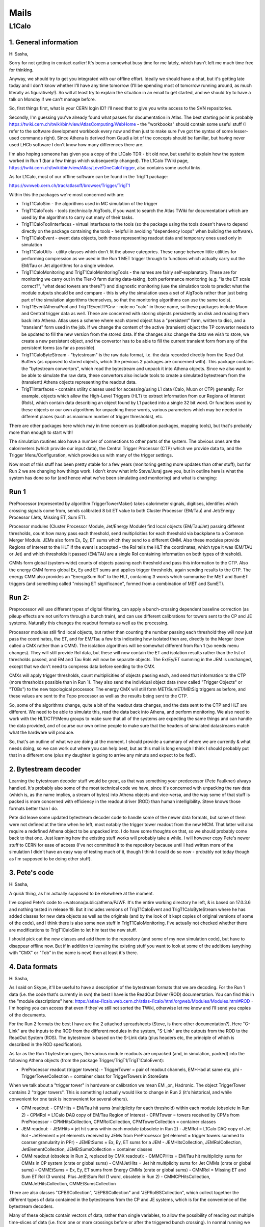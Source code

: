 ****************
Mails
****************

L1Calo
======

1. General information
----------------------

Hi Sasha,

Sorry for not getting in contact earlier! It's been a somewhat busy time for me lately, which hasn't left me much time free for thinking.

Anyway, we should try to get you integrated with our offline effort. Ideally we should have a chat, but it's getting late today and I don't know whether I'll have any time tomorrow (I'll be spending most of tomorrow running around, as much literally as figuratively!). So will at least try to explain the situation in an email to get started, and we should try to have a talk on Monday if we can't manage before.

So, first things first, what is your CERN login ID? I'll need that to give you write access to the SVN repositories.

Secondly, I'm guessing you've already found what passes for documentation in Atlas. The best starting point is probably https://twiki.cern.ch/twiki/bin/view/AtlasComputing/WebHome - the "workbooks" should contain some useful stuff (I refer to the software development workbook every now and then just to make sure I've got the syntax of some lesser-used commands right). Since Athena is derived from Gaudi a lot of the concepts should be familiar, but having never used LHCb software I don't know how many differences there are.

I'm also hoping someone has given you a copy of the L1Calo TDR - bit old now, but useful to explain how the system worked in Run 1 (bar a few things which subsequently changed). The L1Calo TWiki page, https://twiki.cern.ch/twiki/bin/view/Atlas/LevelOneCaloTrigger, also contains some useful links.

As for L1Calo, most of our offline software can be found in the TrigT1 package:

https://svnweb.cern.ch/trac/atlasoff/browser/Trigger/TrigT1

Within this the packages we're most concerned with are:

* TrigT1CaloSim - the algorithms used in MC simulation of the trigger

* TrigT1CaloTools - tools (technically AlgTools, if you want to search the Atlas TWiki for documentation) which are used by the algorithms to carry out many of their tasks.

* TrigT1CaloToolInterfaces - virtual interfaces to the tools (so the package using the tools doesn't have to depend directly on the package containing the tools - helpful in avoiding "dependency loops" when building the software).

* TrigT1CaloEvent - event data objects, both those representing readout data and temporary ones used only in simulation

* TrigT1CaloUtils - utility classes which don't fit the above categories. These range between little utilities for performing compression as we used in the Run 1 MET trigger through to functions which actually carry out the EM/Tau or Jet algorithms for a single window.

* TrigT1CaloMonitoring and TrigT1CaloMonitoringTools - the names are fairly self-explanatory. These are for monitoring we carry out in the Tier-0 farm during data-taking, both performance monitoring (e.g. "is the ET scale correct?", "what dead towers are there?") and diagnostic monitoring (use the simulation tools to predict what the module outputs should be and compare - this is why the simulation uses a set of AlgTools rather than just being part of the simulation algorithms themselves, so that the monitoring algorithms can use the same tools).

* TrigT1EventAthenaPool and TrigT1EventTPCnv - note no "calo" in those name, so these packages include Muon and Central trigger data as well. These are concerned with storing objects persistently on disk and reading them back into Athena. Atlas uses a scheme where each stored object has a "persistent" form, written to disc, and a "transient" form used in the job. If we change the content of the active (transient) object the TP convertor needs to be updated to fill the new version from the stored data. If the changes also change the data we wish to store, we create a new persistent object, and the convertor has to be able to fill the current transient form from any of the persistent forms (as far as possible).

* TrigT1CaloByteStream - "bytestream" is the raw data format, i.e. the data recorded directly from the Read Out Buffers (as opposed to stored objects, which the previous 2 packages are concerned with). This package contains the "bytestream convertors", which read the bytestream and unpack it into Athena objects. Since we also want to be able to simulate the raw data, these convertors also include tools to create a simulated bytestream from the (transient) Athena objects representing the readout data.

* TrigT1Interfaces - contains utility classes used for accessing/using L1 data (Calo, Muon or CTP) generally. For example, objects which allow the High-Level Triggers (HLT) to extract information from our Regions of Interest (RoIs), which contain data describing an object found by L1 packed into a single 32 bit word. Or functions used by these objects or our own algorithms for unpacking those words, various parameters which may be needed in different places (such as maximum number of trigger thresholds), etc.

There are other packages here which may in time concern us (calibration packages, mapping tools), but that's probably more than enough to start with!

The simulation routines also have a number of connections to other parts of the system. The obvious ones are the calorimeters (which provide our input data), the Central Trigger Processor (CTP) which we provide data to, and the Trigger Menu/Configuration, which provides us with many of the trigger settings.

Now most of this stuff has been pretty stable for a few years (monitoring getting more updates than other stuff), but for Run 2 we are changing how things work. I don't know what info Steve/Juraj gave you, but in outline here is what the system has done so far (and hence what we've been simulating and monitoring) and what is changing:

Run 1
-----
PreProcessor (represented by algorithm TriggerTowerMaker) takes calorimeter signals, digitises, identifies which crossing signals come from, sends calibrated 8 bit ET value to both Cluster Processor (EM/Tau) and Jet/Energy Processor (Jets, Missing ET, Sum ET).

Processor modules (Cluster Processor Module, Jet/Energy Module) find local objects (EM/Tau/Jet) passing different thresholds, count how many pass each threshold, send multiplicities for each threshold via backplane to a Common Merger Module. JEMs also form Ex, Ey, ET sums which they send to a different CMM. Also these modules provide Regions of Interest to the HLT if the event is accepted - the RoI tells the HLT the coordinates, which type it was (EM/TAU or Jet) and which thresholds it passed (EM/TAU are a single RoI containing information on both types of threshold).

CMMs form global (system-wide) counts of objects passing each threshold and pass this information to the CTP. Also the energy CMM forms global Ex, Ey and ET sums and applies trigger thresholds, again sending results to the CTP. The energy CMM also provides an "EnergySum RoI" to the HLT, containing 3 words which summarise the MET and SumET triggers (and something called "missing ET significance", formed from a combination of MET and SumET).

Run 2:
------
Preprocessor will use different types of digital filtering, can apply a bunch-crossing dependent baseline correction (as pileup effects are not uniform through a bunch train), and can use different calibrations for towers sent to the CP and JE systems. Naturally this changes the readout formats as well as the processing.

Processor modules still find local objects, but rather than counting the number passing each threshold they will now just pass the coordinates, the ET, and for EM/Tau a few bits indicating how isolated then are, directly to the Merger (now called a CMX rather than a CMM). The isolation algorithms will be somewhat different from Run 1 (so needs menu changes). They will still provide RoI data, but these will now contain the ET and isolation results rather than the list of thresholds passed, and EM and Tau RoIs will now be separate objects. The Ex/Ey/ET summing in the JEM is unchanged, except that we don't need to compress data before sending to the CMX.

CMXs will apply trigger thresholds, count multiplicities of objects passing each, and send that information to the CTP (more thresholds possible than in Run 1). They also send the individual object data (now called "Trigger Objects" or "TOBs") to the new topological processor. The energy CMX will still form MET/SumET/MEtSig triggers as before, and these values are sent to the Topo processor as well as the results being sent to the CTP.

So, some of the algorithms change, quite a bit of the readout data changes, and the data sent to the CTP and HLT are different. We need to be able to simulate this, read the data back into Athena, and perform monitoring. We also need to work with the HLT/CTP/Menu groups to make sure that all of the systems are expecting the same things and can handle the data provided, and of course our own online people to make sure that the headers of simulated datastreams match what the hardware will produce.

So, that's an outline of what we are doing at the moment. I should provide a summary of where we are currently & what needs doing, so we can work out where you can help best, but as this mail is long enough I think I should probably put that in a different one (plus my daughter is going to arrive any minute and expect to be fed!).

2. Bytestream decoder
---------------------

Learning the bytestream decoder stuff would be great, as that was something your predecessor (Pete Faulkner) always handled. It's probably also some of the most technical code we have, since it's concerned with unpacking the raw data (which is, as the name implies, a stream of bytes) into Athena objects and vice-versa, and the way some of that stuff is packed is more concerned with efficiency in the readout driver (ROD) than human intelligibility. Steve knows those formats better than I do.

Pete did leave some updated bytestream decoder code to handle some of the newer data formats, but some of them were not defined at the time when he left, most notably the trigger tower readout from the new MCM. That latter will also require a redefined Athena object to be unpacked into. I do have some thoughts on that, so we should probably come back to that one. Just learning how the existing stuff works will probably take a while. I will however copy Pete's newer stuff to CERN for ease of access (I've not committed it to the repository because until I had written more of the simulation I didn't have an easy way of testing much of it, though I think I could do so now - probably not today though as I'm supposed to be doing other stuff).

3. Pete's code
--------------

Hi Sasha,

A quick thing, as I'm actually supposed to be elsewhere at the moment.

I've copied Pete's code to ~watsona/public/athena/PJWF. It's the entire working directory he left, & is based on 17.0.3.6 and nothing tested in release 19. But it includes versions of TrigT1CaloEvent and TrigT1CaloByteStream where he has added classes for new data objects as well as the originals (and by the look of it kept copies of original versions of some of the code), and I think there is also some new stuff in TrigT1CaloMonitoring. I've actually not checked whether there are modifications to TrigT1CaloSim to let him test the new stuff.

I should pick out the new classes and add them to the repository (and some of my new simulation code), but have to disappear offline now. But if in addition to learning the existing stuff you want to look at some of the additions (anything with "CMX" or "Tob" in the name is new) then at least it's there.

4. Data formats
---------------

Hi Sasha,

As I said on Skype, it'll be useful to have a description of the bytestream formats that we are decoding. For the Run 1 data (i.e. the code that's currently in svn) the best I have is the ReadOut Driver (ROD) documentation. You can find this in the "module descriptions" here: https://atlas-l1calo.web.cern.ch/atlas-l1calo/html/orgweb/Modules/Modules.html#ROD - I'm hoping you can access that even if they've still not sorted the TWiki, otherwise let me know and I'll send you copies of the documents.

For the Run 2 formats the best I have are the 2 attached spreadsheets (Steve, is there other documentation?). Here "G-Link" are the inputs to the ROD from the different modules in the system, "S-Link" are the outputs from the ROD to the ReadOut System (ROS). The bytestream is based on the S-Link data (plus headers etc, the principle of which is described in the ROD specification).

As far as the Run 1 bytestream goes, the various module readouts are unpacked (and, in simulation, packed) into the following Athena objects (from the package Trigger/TrigT1/TrigT1CaloEvent):

* PreProcessor readout (trigger towers):
  - TriggerTower = pair of readout channels, EM+Had at same eta, phi
  - TriggerTowerCollection = container class for TriggerTowers in StoreGate

When we talk about a "trigger tower" in hardware or calibration we mean EM _or_ Hadronic. The object TriggerTower contains 2 "trigger towers". This is something I actually would like to change in Run 2 (it's historical, and while convenient for one task is inconvenient for several others).

* CPM readout:
  - CPMHits = EM/Tau hit sums (multiplicity for each threshold) within each module (obsolete in Run 2)
  - CPMRoI = L1Calo DAQ copy of EM/Tau Region of Interest
  - CPMTower = towers received by CPMs from PreProcessor
  - CPMHitsCollection, CPMRoICollection, CPMTowerCollection = container classes

* JEM readout:
  - JEMHits = jet hit sums within each module (obsolete in Run 2)
  - JEMRoI = L1Calo DAQ copy of Jet RoI
  - JetElement = jet elements received by JEMs from PreProcessor  (jet element = trigger towers summed to coarser granularity in PPr)
  - JEMEtSums = Ex, Ey, ET sums for a JEM
  - JEMHitsCollection, JEMRoICollection, JetElementCollection, JEMEtSumsCollection = container classes

* CMM readout (obsolete in Run 2, replaced by CMX readout):
  - CMMCPHits = EM/Tau hit multiplicity sums for CMMs in CP system (crate or global sums)
  - CMMJetHits = Jet hit multiplicity sums for Jet CMMs (crate or global sums)
  - CMMEtSums = Ex, Ey, ET sums from Energy CMMs (crate or global sums)
  - CMMRoI = Missing ET and Sum ET RoI (3 words). Plus JetEtSum RoI (1 word, obsolete in Run 2)
  - CMMCPHitsCollection, CMMJetHitsCollection, CMMEtSumsCollection

There are also classes "CPBSCollection", "JEPBSCollection" and "JEPRoIBSCollection", which collect together the different types of data contained in the bytestreams from the CP and JE systems, which is for the convenience of the bytestream decoders.

Many of these objects contain vectors of data, rather than single variables, to allow the possibility of reading out multiple time-slices of data (i.e. from one or more crossings before or after the triggered bunch crossing). In normal running we don't do this for most of these, but as the option exists in the readout the objects and decoders have to accommodate this.

There are also a couple of other classes in TrigT1CaloEvent which are used only within the simulation (e.g. EmTauROI, JetROI), and are not part of the readout data. I'm planning to phase these out for Run 2 (they're a hangover from the original design of the simulation). "JetInput" is an oddity, and also not part of the readout: it represents the inputs to the jet algorithm, i.e. a data transfer within the JEM, and is almost identical to the JetElement. The difference is in the Forward Calorimeter (FCAL), where we split each JetElement into 2 so that the jet algorithm can treat the phi granularity as being uniform between barrel/endcap and FCAL. For bytestream conversion purposes all of these classes can be ignored.

cheers,
     Alan

P.S. I mentioned that the PreProcessor readout/TriggerTower would change for Run 2. I don't have a description of the actual formats (I've found some slides from February, but doubt they are definitive), but the big changes are that we'll be subtracting a bunch-crossing-dependent baseline (and so need a record of the value used) and we are planning on reading 2 calibrated ET values per tower (separately for EM/Tau and Jet/ET triggers). Packing more data in means the actual packed (bytestream) format is likely to be significantly different from Run 1.

As mentioned above, one thing I'd like to do while we are rewriting this bit is to change the TriggerTower object so that 1 TriggerTower = 1 trigger tower (i.e. one PreProcessor readout channel) rather than two. It's partly aesthetics: since the TriggerTower contains both an EM and a Had tower it's a big, ugly object with 2 copies of everything. It's also partly practical, since while it's convenient for algorithm simulation (the reason it was originally written this way) it's inconvenient for readout decoding (the EM and Had towers come from different modules) and of no value for calibration studies or monitoring. And partly because it's simpler: one TriggerTower (object) representing 2 trigger towers (hardware/signals) is a good way of confusing people! It's not the most urgent thing, but if you are looking at the bytestream decoders I thought it best to mention that I've been thinking about making this change, since it should allow us to simplify that decoder in future.

This wouldn't affect CPMTower or JetElement, both of which also contain 2 layers. I think these are less of a problem as they are simpler objects, and for these both layers are read out from the same hardware module so the grouping is more natural. And as the trigger algorithm simulations, which use both layers, are actually based on these objects it's more useful for these to contain both layers in one object than it is for TriggerTower.

* https://drive.google.com/file/d/0Bw1zWDlANxEoRmVEc2tGLXU0bDdCcXdjMkZkTTVJUVJfQ0JR/edit?usp=sharing
* https://drive.google.com/file/d/0Bw1zWDlANxEoM1BaOURFSEV1YkdlQ3dKNTJyN3ZETkM4VENF/edit?usp=sharing


5. On formats from steve
-------------------------------

Hello,

those are indeed the current best referencess.  The
old ROD document, though of course outdated by the current
upgrade, has many useful descriptions and general principles
that still hold true in the new data formats, so it's still
a good place to start, remembering that some of it will
have changed, though not so much in the JEM and CPM area.

The PPM format is still a bit up in the air I believe.
I haven't seen a definitive proposal yet, but I think this
is going to be discussed soon.  The situation for the
Topo readout is similar!
      
Cheers, Steve